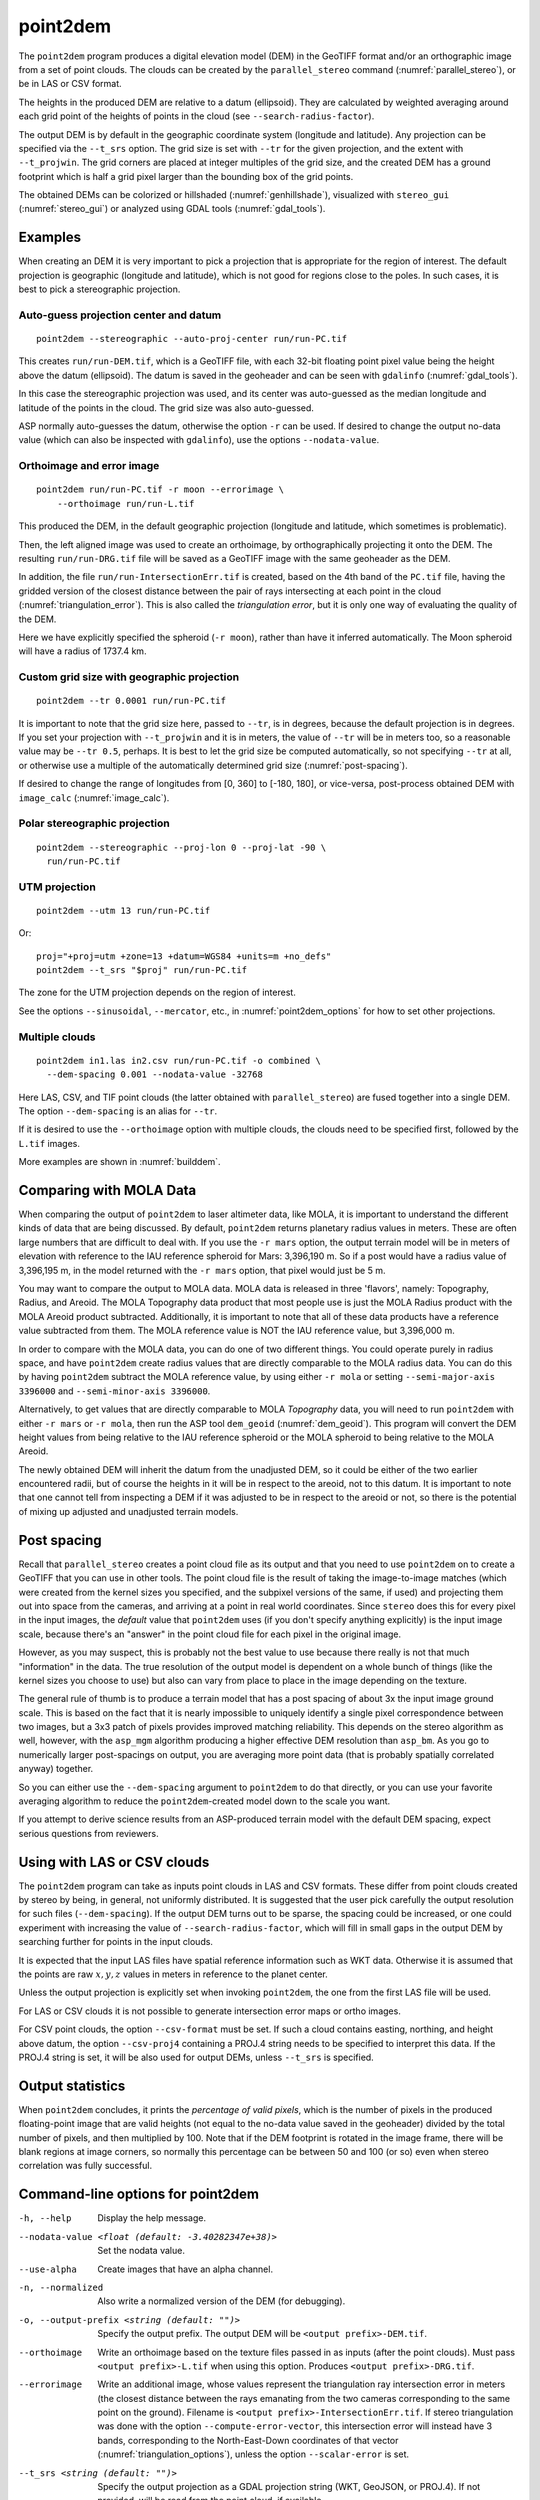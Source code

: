 .. _point2dem:

point2dem
---------

The ``point2dem`` program produces a digital elevation model (DEM) in
the GeoTIFF format and/or an orthographic image from a set of point
clouds. The clouds can be created by the ``parallel_stereo`` command
(:numref:`parallel_stereo`), or be in LAS or CSV format.

The heights in the produced DEM are relative to a datum (ellipsoid). 
They are calculated by weighted averaging around each grid point
of the heights of points in the cloud (see ``--search-radius-factor``).

The output DEM is by default in the geographic coordinate system
(longitude and latitude).  Any projection can be specified via the
``--t_srs`` option. The grid size is set with ``--tr`` for the given 
projection, and the extent with ``--t_projwin``. The grid corners
are placed at integer multiples of the grid size, and the created
DEM has a ground footprint which is half a grid pixel larger
than the bounding box of the grid points.

The obtained DEMs can be colorized or hillshaded 
(:numref:`genhillshade`), visualized with ``stereo_gui``
(:numref:`stereo_gui`) or analyzed using GDAL tools
(:numref:`gdal_tools`).

Examples
~~~~~~~~

When creating an DEM it is very important to pick a projection 
that is appropriate for the region of interest. The default
projection is geographic (longitude and latitude), which is not 
good for regions close to the poles. In such cases, it is best
to pick a stereographic projection.

.. _point2dem_auto_proj_center:

Auto-guess projection center and datum
^^^^^^^^^^^^^^^^^^^^^^^^^^^^^^^^^^^^^^

::

    point2dem --stereographic --auto-proj-center run/run-PC.tif

This creates ``run/run-DEM.tif``, which is a GeoTIFF file, with each
32-bit floating point pixel value being the height above the datum
(ellipsoid). The datum is saved in the geoheader and can be seen with
``gdalinfo`` (:numref:`gdal_tools`).

In this case the stereographic projection was used, and its center was
auto-guessed as the median longitude and latitude of the 
points in the cloud. The grid size was also auto-guessed.

ASP normally auto-guesses the datum, otherwise the option ``-r`` can
be used. If desired to change the output no-data value (which can also
be inspected with ``gdalinfo``), use the options ``--nodata-value``.

Orthoimage and error image
^^^^^^^^^^^^^^^^^^^^^^^^^^

::

    point2dem run/run-PC.tif -r moon --errorimage \
        --orthoimage run/run-L.tif

This produced the DEM, in the default geographic projection (longitude and
latitude, which sometimes is problematic).

Then, the left aligned image was used to create an orthoimage, by
orthographically projecting it onto the DEM. The resulting ``run/run-DRG.tif``
file will be saved as a GeoTIFF image with the same geoheader as the DEM.

In addition, the file ``run/run-IntersectionErr.tif`` is created,
based on the 4th band of the ``PC.tif`` file, having the gridded
version of the closest distance between the pair of rays intersecting
at each point in the cloud (:numref:`triangulation_error`). This is
also called the *triangulation error*, but it is only one way of
evaluating the quality of the DEM.

Here we have explicitly specified the spheroid (``-r moon``), rather
than have it inferred automatically. The Moon spheroid will have a
radius of 1737.4 km.

Custom grid size with geographic projection
^^^^^^^^^^^^^^^^^^^^^^^^^^^^^^^^^^^^^^^^^^^

::

    point2dem --tr 0.0001 run/run-PC.tif

It is important to note that the grid size here, passed to ``--tr``,
is in degrees, because the default projection is in degrees. If you
set your projection with ``--t_projwin`` and it is in meters, the
value of ``--tr`` will be in meters too, so a reasonable value may be
``--tr 0.5``, perhaps.  It is best to let the grid size be computed
automatically, so not specifying ``--tr`` at all, or otherwise use a
multiple of the automatically determined grid size
(:numref:`post-spacing`).

If desired to change the range of longitudes from [0, 360] to [-180,
180], or vice-versa, post-process obtained DEM with ``image_calc``
(:numref:`image_calc`).

Polar stereographic projection
^^^^^^^^^^^^^^^^^^^^^^^^^^^^^^

::

     point2dem --stereographic --proj-lon 0 --proj-lat -90 \
       run/run-PC.tif

UTM projection
^^^^^^^^^^^^^^

::

    point2dem --utm 13 run/run-PC.tif

Or::

    proj="+proj=utm +zone=13 +datum=WGS84 +units=m +no_defs"
    point2dem --t_srs "$proj" run/run-PC.tif

The zone for the UTM projection depends on the region of interest.

See the options ``--sinusoidal``, ``--mercator``, etc., in :numref:`point2dem_options`
for how to set other projections.
    
Multiple clouds
^^^^^^^^^^^^^^^

::

     point2dem in1.las in2.csv run/run-PC.tif -o combined \
       --dem-spacing 0.001 --nodata-value -32768

Here LAS, CSV, and TIF point clouds (the latter obtained with
``parallel_stereo``) are fused together into a single DEM.
The option ``--dem-spacing`` is an alias for ``--tr``.

If it is desired to use the ``--orthoimage`` option with multiple
clouds, the clouds need to be specified first, followed by the
``L.tif`` images.

More examples are shown in :numref:`builddem`.

.. _molacmp:

Comparing with MOLA Data
~~~~~~~~~~~~~~~~~~~~~~~~

When comparing the output of ``point2dem`` to laser altimeter data, like
MOLA, it is important to understand the different kinds of data that are
being discussed. By default, ``point2dem`` returns planetary radius
values in meters. These are often large numbers that are difficult to
deal with. If you use the ``-r mars`` option, the output terrain model
will be in meters of elevation with reference to the IAU reference
spheroid for Mars: 3,396,190 m. So if a post would have a radius value
of 3,396,195 m, in the model returned with the ``-r mars`` option, that
pixel would just be 5 m.

You may want to compare the output to MOLA data. MOLA data is released
in three 'flavors', namely: Topography, Radius, and Areoid. The MOLA
Topography data product that most people use is just the MOLA Radius
product with the MOLA Areoid product subtracted. Additionally, it is
important to note that all of these data products have a reference value
subtracted from them. The MOLA reference value is NOT the IAU reference
value, but 3,396,000 m.

In order to compare with the MOLA data, you can do one of two different
things. You could operate purely in radius space, and have ``point2dem``
create radius values that are directly comparable to the MOLA radius
data. You can do this by having ``point2dem`` subtract the MOLA
reference value, by using either ``-r mola`` or setting
``--semi-major-axis 3396000`` and ``--semi-minor-axis 3396000``.

Alternatively, to get values that are directly comparable to MOLA
*Topography* data, you will need to run ``point2dem`` with either
``-r mars`` or ``-r mola``, then run the ASP tool ``dem_geoid``
(:numref:`dem_geoid`). This program will convert the DEM height values
from being relative to the IAU reference spheroid or the MOLA spheroid
to being relative to the MOLA Areoid.

The newly obtained DEM will inherit the datum from the unadjusted DEM,
so it could be either of the two earlier encountered radii, but of
course the heights in it will be in respect to the areoid, not to this
datum. It is important to note that one cannot tell from inspecting a
DEM if it was adjusted to be in respect to the areoid or not, so there
is the potential of mixing up adjusted and unadjusted terrain models.

.. _post-spacing:

Post spacing
~~~~~~~~~~~~

Recall that ``parallel_stereo`` creates a point cloud file as its
output and that you need to use ``point2dem`` on to create a GeoTIFF
that you can use in other tools. The point cloud file is the result of
taking the image-to-image matches (which were created from the kernel
sizes you specified, and the subpixel versions of the same, if used)
and projecting them out into space from the cameras, and arriving at a
point in real world coordinates. Since ``stereo`` does this for every
pixel in the input images, the *default* value that ``point2dem`` uses
(if you don't specify anything explicitly) is the input image scale,
because there's an "answer" in the point cloud file for each pixel in
the original image.

However, as you may suspect, this is probably not the best value to use
because there really is not that much "information" in the data. The true
resolution of the output model is dependent on a whole bunch of things
(like the kernel sizes you choose to use) but also can vary from place
to place in the image depending on the texture.

The general rule of thumb is to produce a terrain model that has a
post spacing of about 3x the input image ground scale. This is based
on the fact that it is nearly impossible to uniquely identify a single
pixel correspondence between two images, but a 3x3 patch of pixels
provides improved matching reliability. This depends on the stereo
algorithm as well, however, with the ``asp_mgm`` algorithm producing a
higher effective DEM resolution than ``asp_bm``. As you go to numerically
larger post-spacings on output, you are averaging more point data
(that is probably spatially correlated anyway) together.

So you can either use the ``--dem-spacing`` argument to ``point2dem`` to
do that directly, or you can use your favorite averaging algorithm to
reduce the ``point2dem``-created model down to the scale you want.

If you attempt to derive science results from an ASP-produced terrain
model with the default DEM spacing, expect serious questions from
reviewers.

Using with LAS or CSV clouds
~~~~~~~~~~~~~~~~~~~~~~~~~~~~

The ``point2dem`` program can take as inputs point clouds in LAS and CSV
formats. These differ from point clouds created by stereo by being, in
general, not uniformly distributed. It is suggested that the user pick
carefully the output resolution for such files (``--dem-spacing``). If
the output DEM turns out to be sparse, the spacing could be increased,
or one could experiment with increasing the value of
``--search-radius-factor``, which will fill in small gaps in the output
DEM by searching further for points in the input clouds.

It is expected that the input LAS files have spatial reference
information such as WKT data. Otherwise it is assumed that the points
are raw :math:`x,y,z` values in meters in reference to the planet
center.

Unless the output projection is explicitly set when invoking
``point2dem``, the one from the first LAS file will be used.

For LAS or CSV clouds it is not possible to generate intersection error
maps or ortho images.

For CSV point clouds, the option ``--csv-format`` must be set. If such a cloud
contains easting, northing, and height above datum, the option ``--csv-proj4``
containing a PROJ.4 string needs to be specified to interpret this data. If the
PROJ.4 string is set, it will be also used for output DEMs, unless ``--t_srs``
is specified.

Output statistics
~~~~~~~~~~~~~~~~~

When ``point2dem`` concludes, it prints the *percentage of valid
pixels*, which is the number of pixels in the produced floating-point
image that are valid heights (not equal to the no-data value
saved in the geoheader) divided by the total number of pixels, and
then multiplied by 100. Note that if the DEM footprint is rotated in
the image frame, there will be blank regions at image corners, so
normally this percentage can be between 50 and 100 (or so) even when
stereo correlation was fully successful.

.. _point2dem_options:

Command-line options for point2dem
~~~~~~~~~~~~~~~~~~~~~~~~~~~~~~~~~~

-h, --help
    Display the help message.

--nodata-value <float (default: -3.40282347e+38)>
    Set the nodata value.

--use-alpha
    Create images that have an alpha channel.

-n, --normalized
    Also write a normalized version of the DEM (for debugging).

-o, --output-prefix <string (default: "")>
    Specify the output prefix. The output DEM will be 
    ``<output prefix>-DEM.tif``.

--orthoimage
    Write an orthoimage based on the texture files passed in as inputs (after
    the point clouds). Must pass ``<output prefix>-L.tif`` when using this
    option. Produces ``<output prefix>-DRG.tif``.

--errorimage
    Write an additional image, whose values represent the triangulation ray
    intersection error in meters (the closest distance between the rays
    emanating from the two cameras corresponding to the same point on the
    ground). Filename is ``<output prefix>-IntersectionErr.tif``. If stereo
    triangulation was done with the option ``--compute-error-vector``, this
    intersection error will instead have 3 bands, corresponding to the
    North-East-Down coordinates of that vector (:numref:`triangulation_options`),
    unless the option ``--scalar-error`` is set.

--t_srs <string (default: "")>
    Specify the output projection as a GDAL projection string (WKT, GeoJSON, or
    PROJ.4). If not provided, will be read from the point cloud, if available.

--t_projwin <xmin ymin xmax ymax>
    The output DEM will have corners with these georeferenced
    coordinates. The actual spatial extent (ground footprint) is
    obtained by expanding this box by half the grid size.

--datum <string>
    Set the datum. This will override the datum from the input
    images and also ``--t_srs``, ``--semi-major-axis``, and
    ``--semi-minor-axis``.
    Options:

    - WGS_1984
    - D_MOON (1,737,400 meters)
    - D_MARS (3,396,190 meters)
    - MOLA (3,396,000 meters)
    - NAD83
    - WGS72
    - NAD27
    - Earth (alias for WGS_1984)
    - Mars (alias for D_MARS)
    - Moon (alias for D_MOON)

--reference-spheroid <string (default: "")> 
    This is identical to the datum option.

--semi-major-axis <float (default: 0)>
    Explicitly set the datum semi-major axis in meters.

--semi-minor-axis <float (default: 0)>
    Explicitly set the datum semi-minor axis in meters.

--sinusoidal
    Save using a sinusoidal projection.

--mercator
    Save using a Mercator projection.

--transverse-mercator
    Save using a transverse Mercator projection.

--orthographic
    Save using an orthographic projection.

--stereographic
    Save using a stereographic projection. See also ``--auto-proj-center``.

--oblique-stereographic
    Save using an oblique stereographic projection.

--gnomonic
    Save using a gnomonic projection.

--lambert-azimuthal
    Save using a Lambert azimuthal projection.

--utm <zone>
    Save using a UTM projection with the given zone.

--proj-lat <float (default: 0)>
    The center of projection latitude (if applicable).

--proj-lon <float (default: 0)>
    The center of projection longitude (if applicable).

--auto-proj-center
    Automatically compute the projection center, when the projection is
    stereographic, etc. Use the median longitude and latitude of cloud points.
    This overrides the values of ``--proj-lon`` and ``--proj-lat``. 
    
-s, --tr, --dem-spacing <float (default: 0)>
    Set output DEM resolution (in target georeferenced units per
    pixel). These units may be in degrees or meters, depending on your
    projection. If not specified, it will be computed automatically
    (except for LAS and CSV files). Multiple spacings can be set
    (in quotes) to generate multiple output files.

--search-radius-factor <float>
    Multiply this factor by the ``--dem-spacing`` value to get the search
    radius. The DEM height at a given grid point is obtained as a weighted
    average of heights of all points in the cloud within search radius of the
    grid point, with the weights given by a Gaussian. If not specified, the
    default search radius is max(``dem-spacing``, default_dem_spacing), so the
    default factor is about 1. See also ``--gaussian-sigma-factor``.

--gaussian-sigma-factor <float (default: 0)>
    The value :math:`s` to be used in the Gaussian
    :math:`exp(-s*(x/grid\_size)^2)` when computing the DEM. The
    default is -log(0.25) = 1.3863.  A smaller value will result
    in a smoother terrain.

--csv-format <string (default: "")>
    Specify the format of input CSV files as a list of entries
    column_index:column_type (indices start from 1).  Examples:
    ``1:x 2:y 3:z`` (a Cartesian coordinate system with origin at
    planet center is assumed, with the units being in meters),
    ``5:lon 6:lat 7:radius_m`` (longitude and latitude are in degrees,
    the radius is measured in meters from planet center),
    ``3:lat 2:lon 1:height_above_datum``,
    ``1:easting 2:northing 3:height_above_datum``
    (need to set ``--csv-proj4``; the height above datum is in
    meters). Can also use radius_km for column_type, when it is
    again measured from planet center.

--csv-proj4 <string (default: "")>
    The PROJ.4 string to use to interpret the entries in input CSV
    files, if those files contain Easting and Northing fields. If
    not specified, ``--t_srs`` will be used.

--filter <string (default: "weighted_average")>
    The filter to apply to the heights of the cloud points within
    a given circular neighborhood when gridding (its radius is
    controlled via ``--search-radius-factor``).
    Options:

    * weighted_average (default),
    * min
    * max
    * mean
    * median
    * stddev
    * count (number of points)
    * nmad (= 1.4826 \* median(abs(X - median(X)))),
    * *n*-pct (where *n* is a real value between 0 and 100, for example,
      ``80-pct``, meaning, 80th percentile). Except for the default, the name of
      the filter will be added to the obtained DEM file name, e.g.,
      ``output-min-DEM.tif`` if ``--filter min`` is used.

--propagate-errors
    Write files with names ``<output prefix>-HorizontalStdDev.tif``
    and ``<output prefix>-VerticalStdDev.tif`` having the gridded
    stddev produced from bands 5 and 6 of the input point cloud,
    if this cloud was created with the ``parallel_stereo`` option
    ``--propagate-errors`` (:numref:`error_propagation`). The same
    gridding algorithm is used as for creating the DEM.

--remove-outliers-params <pct factor (default: 75.0 3.0)>
    Outlier removal based on percentage. Points with triangulation
    error larger than pct-th percentile times factor and points
    too far from the cluster of most points will be removed
    as outliers.

--use-tukey-outlier-removal
    Remove outliers above Q3 + 1.5*(Q3 - Q1). Takes precedence over
    ``--remove-outliers-params``.

--max-valid-triangulation-error <float (default: 0)>
    Outlier removal based on threshold. If positive, points with
    triangulation error larger than this will be removed from the
    cloud. Measured in meters. This option takes precedence over
    ``--remove-outliers-params`` and ``--use-tukey-outlier-removal``.

--scalar-error
    If the point cloud has a vector triangulation error, ensure that the
    intersection error produced by this program is the rasterized norm of
    that vector. See also ``--error-image``.
     
-t, --output-filetype <string (default: tif)>
    Specify the output file type.

--x-offset <float (default: 0)>
    Add a longitude offset (in degrees) to the DEM.

--y-offset <float (default: 0)>
    Add a latitude offset (in degrees) to the DEM.

--z-offset <float (default: 0)>
    Add a vertical offset (in meters) to the DEM.

--rotation-order <string (default: "xyz")>
    Set the order of an Euler angle rotation applied to the 3D
    points prior to DEM rasterization.

--phi-rotation <float (default: 0)>
    Set a rotation angle phi.

--omega-rotation <float (default: 0)>
    Set a rotation angle omega.

--kappa-rotation <float (default: 0)>
    Set a rotation angle kappa.

--proj-scale <float (default: 1)>
    The projection scale (if applicable).

--false-northing <float (default: 0)>
    The projection false northing (if applicable).

--false-easting <float (default: 0)>
    The projection false easting (if applicable).

--input-is-projected
    Treat the input coordinates as already in the projected coordinate
    system, avoiding the need to convert the points from ECEF.

--rounding-error <float (default: 1/2^{10}=0.0009765625)>
    How much to round the output DEM and errors, in meters (more
    rounding means less precision but potentially smaller size on
    disk). The inverse of a power of 2 is suggested.

--dem-hole-fill-len <integer (default: 0)>
    Maximum dimensions of a hole in the output DEM to fill in, in pixels.

--orthoimage-hole-fill-len <integer (default: 0)>
    Maximum dimensions of a hole in the output orthoimage to fill
    in, in pixels. See also ``--orthoimage-hole-fill-extra-len``.

--orthoimage-hole-fill-extra-len <integer (default: 0)>
    This value, in pixels, will make orthoimage hole filling more
    aggressive by first extrapolating the point cloud. A small value
    is suggested to avoid artifacts. Hole-filling also works better
    when less strict with outlier removal, such as in
    ``--remove-outliers-params``, etc.

--max-output-size <columns rows>
    Creating of the DEM will be aborted if it is calculated to
    exceed this size in pixels.

--median-filter-params <window_size (integer) threshold (float)>
    If the point cloud height at the current point differs by more
    than the given threshold from the median of heights in the
    window of given size centered at the point, remove it as an
    outlier. Use for example 11 and 40.0.

--erode-length <integer (default: 0)>
    Erode input point clouds by this many pixels at boundary (after
    outliers are removed, but before filling in holes).

--use-surface-sampling
    Use the older algorithm, interpret the point cloud as a surface
    made up of triangles and sample it (prone to aliasing).

--fsaa
    Oversampling amount to perform antialiasing. Obsolete, can be
    used only in conjunction with ``--use-surface-sampling``.

--threads <integer (default: 0)>
    Select the number of threads to use for each process. If 0, use
    the value in ~/.vwrc.

--cache-size-mb <integer (default = 1024)>
    Set the system cache size, in MB.

--no-bigtiff
    Tell GDAL to not create BigTIFF files.

--tif-compress <None|LZW|Deflate|Packbits (default: LZW)>
    TIFF compression method.
